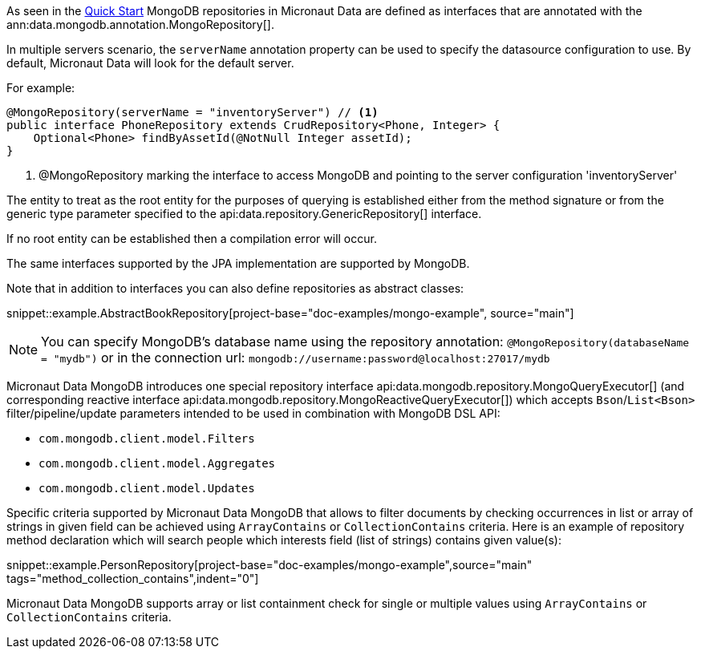 As seen in the <<mongoQuickStart, Quick Start>> MongoDB repositories in Micronaut Data are defined as interfaces that are annotated with the ann:data.mongodb.annotation.MongoRepository[].

In multiple servers scenario, the `serverName` annotation property can be used to specify the datasource configuration to use. By default, Micronaut Data will look for the default server.

For example:
[source,java]
----
@MongoRepository(serverName = "inventoryServer") // <1>
public interface PhoneRepository extends CrudRepository<Phone, Integer> {
    Optional<Phone> findByAssetId(@NotNull Integer assetId);
}
----
<1> @MongoRepository marking the interface to access MongoDB and pointing to the server configuration 'inventoryServer'

The entity to treat as the root entity for the purposes of querying is established either from the method signature or from the generic type parameter specified to the api:data.repository.GenericRepository[] interface.

If no root entity can be established then a compilation error will occur.

The same interfaces supported by the JPA implementation are supported by MongoDB.

Note that in addition to interfaces you can also define repositories as abstract classes:

snippet::example.AbstractBookRepository[project-base="doc-examples/mongo-example", source="main"]

NOTE: You can specify MongoDB's database name using the repository annotation: `@MongoRepository(databaseName = "mydb")` or in the connection url: `mongodb://username:password@localhost:27017/mydb`

Micronaut Data MongoDB introduces one special repository interface api:data.mongodb.repository.MongoQueryExecutor[] (and corresponding reactive interface api:data.mongodb.repository.MongoReactiveQueryExecutor[]) which accepts `Bson`/`List<Bson>` filter/pipeline/update parameters intended to be used in combination with MongoDB DSL API:

 - `com.mongodb.client.model.Filters`
 - `com.mongodb.client.model.Aggregates`
 - `com.mongodb.client.model.Updates`

Specific criteria supported by Micronaut Data MongoDB that allows to filter documents by checking occurrences in list or array of strings in given field can be achieved using `ArrayContains` or `CollectionContains` criteria. Here is an example of repository method declaration which will search people which interests field (list of strings) contains given value(s):

snippet::example.PersonRepository[project-base="doc-examples/mongo-example",source="main" tags="method_collection_contains",indent="0"]

Micronaut Data MongoDB supports array or list containment check for single or multiple values using `ArrayContains` or `CollectionContains` criteria.
